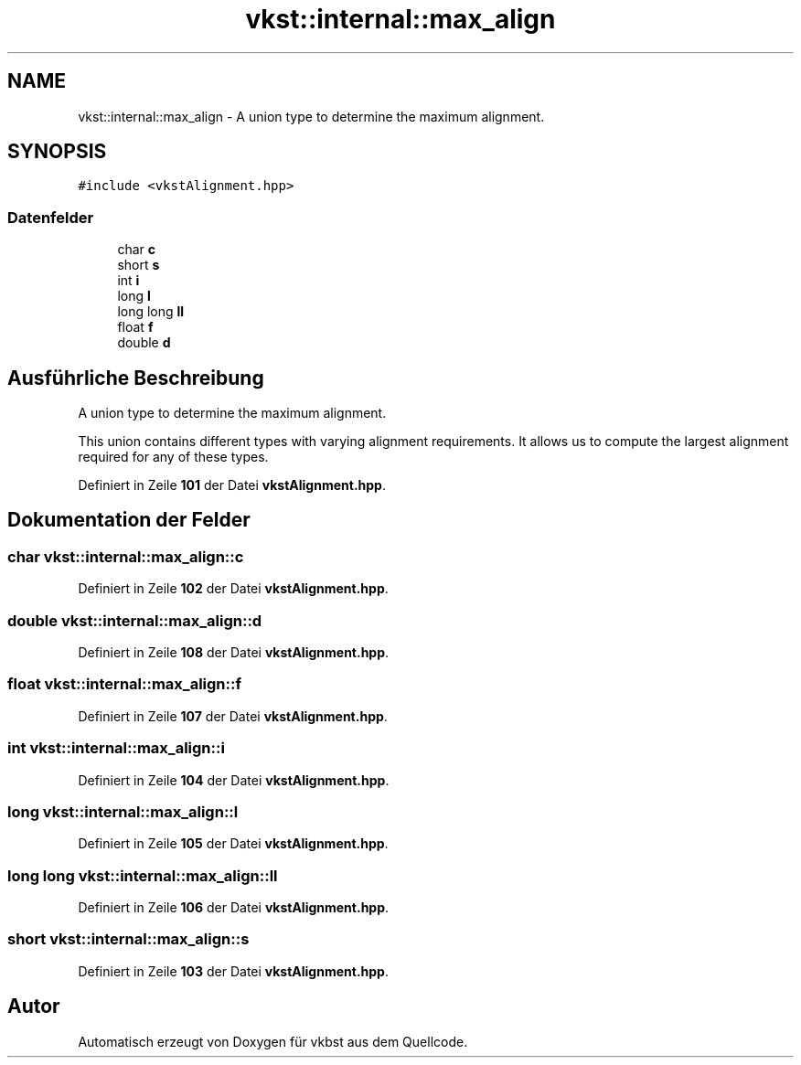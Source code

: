 .TH "vkst::internal::max_align" 3 "vkbst" \" -*- nroff -*-
.ad l
.nh
.SH NAME
vkst::internal::max_align \- A union type to determine the maximum alignment\&.  

.SH SYNOPSIS
.br
.PP
.PP
\fC#include <vkstAlignment\&.hpp>\fP
.SS "Datenfelder"

.in +1c
.ti -1c
.RI "char \fBc\fP"
.br
.ti -1c
.RI "short \fBs\fP"
.br
.ti -1c
.RI "int \fBi\fP"
.br
.ti -1c
.RI "long \fBl\fP"
.br
.ti -1c
.RI "long long \fBll\fP"
.br
.ti -1c
.RI "float \fBf\fP"
.br
.ti -1c
.RI "double \fBd\fP"
.br
.in -1c
.SH "Ausführliche Beschreibung"
.PP 
A union type to determine the maximum alignment\&. 

This union contains different types with varying alignment requirements\&. It allows us to compute the largest alignment required for any of these types\&. 
.PP
Definiert in Zeile \fB101\fP der Datei \fBvkstAlignment\&.hpp\fP\&.
.SH "Dokumentation der Felder"
.PP 
.SS "char vkst::internal::max_align::c"

.PP
Definiert in Zeile \fB102\fP der Datei \fBvkstAlignment\&.hpp\fP\&.
.SS "double vkst::internal::max_align::d"

.PP
Definiert in Zeile \fB108\fP der Datei \fBvkstAlignment\&.hpp\fP\&.
.SS "float vkst::internal::max_align::f"

.PP
Definiert in Zeile \fB107\fP der Datei \fBvkstAlignment\&.hpp\fP\&.
.SS "int vkst::internal::max_align::i"

.PP
Definiert in Zeile \fB104\fP der Datei \fBvkstAlignment\&.hpp\fP\&.
.SS "long vkst::internal::max_align::l"

.PP
Definiert in Zeile \fB105\fP der Datei \fBvkstAlignment\&.hpp\fP\&.
.SS "long long vkst::internal::max_align::ll"

.PP
Definiert in Zeile \fB106\fP der Datei \fBvkstAlignment\&.hpp\fP\&.
.SS "short vkst::internal::max_align::s"

.PP
Definiert in Zeile \fB103\fP der Datei \fBvkstAlignment\&.hpp\fP\&.

.SH "Autor"
.PP 
Automatisch erzeugt von Doxygen für vkbst aus dem Quellcode\&.
